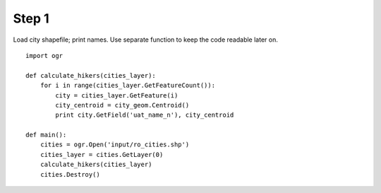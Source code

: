 Step 1
======
Load city shapefile; print names. Use separate function to keep the code
readable later on.

::

    import ogr

    def calculate_hikers(cities_layer):
        for i in range(cities_layer.GetFeatureCount()):
            city = cities_layer.GetFeature(i)
            city_centroid = city_geom.Centroid()
            print city.GetField('uat_name_n'), city_centroid

    def main():
        cities = ogr.Open('input/ro_cities.shp')
        cities_layer = cities.GetLayer(0)
        calculate_hikers(cities_layer)
        cities.Destroy()
